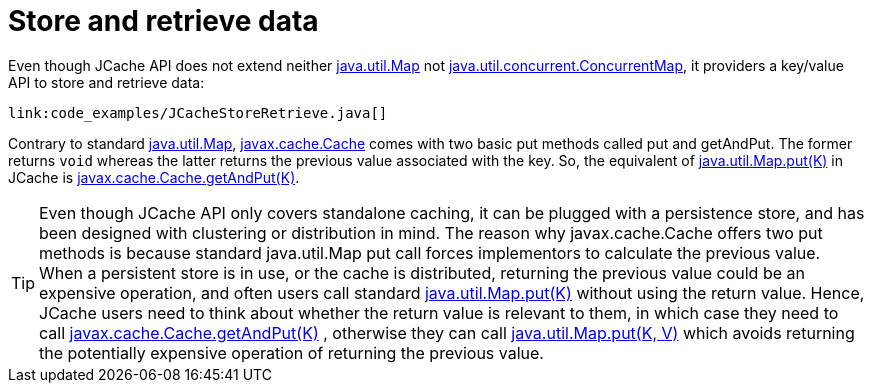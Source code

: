 ifdef::context[:parent-context: {context}]
[id="store-and-retrieve-data_{context}"]
= Store and retrieve data
:context: store-and-retrieve-data

Even though JCache API does not extend neither
link:{jdkdocroot}/java/util/Map.html[java.util.Map]
not link:{jdkdocroot}/java/util/concurrent/ConcurrentMap.html[java.util.concurrent.ConcurrentMap],
it providers a key/value API to store and retrieve data:

[source,java]
----
link:code_examples/JCacheStoreRetrieve.java[]
----

Contrary to standard link:{jdkdocroot}/java/util/Map.html[java.util.Map],
link:https://github.com/jsr107/jsr107spec/blob/v1.0.0-RC1/src/main/java/javax/cache/Cache.java[javax.cache.Cache]
comes with two basic put methods called put and getAndPut. The former returns
`void` whereas the latter returns the previous value associated with the key.
So, the equivalent of link:{jdkdocroot}/java/util/Map.html#put-K-V-[java.util.Map.put(K)]
in JCache is link:https://github.com/jsr107/jsr107spec/blob/v1.0.0-RC1/src/main/java/javax/cache/Cache.java#L230[javax.cache.Cache.getAndPut(K)].

[TIP,textlabel="Tip",name="tip"]
====
Even though JCache API only covers standalone caching, it can be plugged
with a persistence store, and has been designed with clustering or
distribution in mind. The reason why javax.cache.Cache offers two put methods
is because standard java.util.Map put call forces implementors to calculate
the previous value. When a persistent store is in use, or the cache is
distributed, returning the previous value could be an expensive operation, and
often users call standard link:{jdkdocroot}/java/util/Map.html#put-K-V-[java.util.Map.put(K)]
without using the return value. Hence, JCache users need to think about
whether the return value is relevant to them, in which case they need to call
link:https://github.com/jsr107/jsr107spec/blob/v1.0.0-RC1/src/main/java/javax/cache/Cache.java#L230[javax.cache.Cache.getAndPut(K)] ,
otherwise they can call link:{jdkdocroot}/java/util/Map.html#put-K-V-[java.util.Map.put(K, V)]
which avoids returning the potentially expensive operation of returning the
previous value.
====


ifdef::parent-context[:context: {parent-context}]
ifndef::parent-context[:!context:]